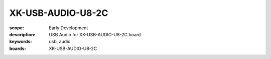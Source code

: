 XK-USB-AUDIO-U8-2C
==================

:scope: Early Development
:description: USB Audio for XK-USB-AUDIO-U8-2C board
:keywords: usb, audio
:boards: XK-USB-AUDIO-U8-2C

